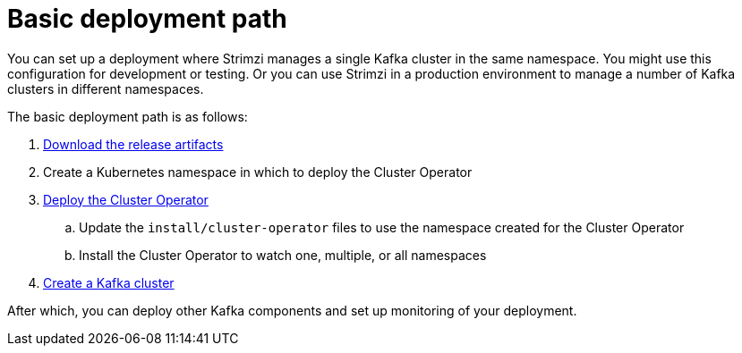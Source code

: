 // Module included in the following assemblies:
//
// deploying/assembly_deploy-tasks.adoc

[id='con-deploy-paths-{context}']
= Basic deployment path 

[role="_abstract"]
You can set up a deployment where Strimzi manages a single Kafka cluster in the same namespace.
You might use this configuration for development or testing. 
Or you can use Strimzi in a production environment to manage a number of Kafka clusters in different namespaces. 

The basic deployment path is as follows:

. xref:downloads-{context}[Download the release artifacts] 
. Create a Kubernetes namespace in which to deploy the Cluster Operator
. xref:cluster-operator-{context}[Deploy the Cluster Operator]
.. Update the `install/cluster-operator` files to use the namespace created for the Cluster Operator 
.. Install the Cluster Operator to watch one, multiple, or all namespaces
. xref:kafka-cluster-{context}[Create a Kafka cluster]

After which, you can deploy other Kafka components and set up monitoring of your deployment. 


